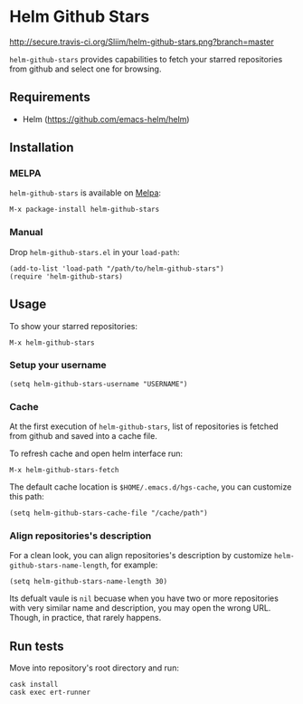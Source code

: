 * Helm Github Stars

[[http://travis-ci.org/Sliim/helm-github-stars][http://secure.travis-ci.org/Sliim/helm-github-stars.png?branch=master]]
[[http://melpa.org/#/helm-github-stars][file:http://melpa.org/packages/helm-github-stars-badge.svg]]
[[http://stable.melpa.org/#/helm-github-stars][file:http://stable.melpa.org/packages/helm-github-stars-badge.svg]]

~helm-github-stars~ provides capabilities to fetch your starred repositories from github and select one for browsing.

** Requirements
  - Helm (https://github.com/emacs-helm/helm)

** Installation
*** MELPA
~helm-github-stars~ is available on [[http://melpa.milkbox.net/][Melpa]]:
#+BEGIN_SRC
M-x package-install helm-github-stars
#+END_SRC

*** Manual
Drop ~helm-github-stars.el~ in your ~load-path~:
#+BEGIN_SRC elisp
(add-to-list 'load-path "/path/to/helm-github-stars")
(require 'helm-github-stars)
#+END_SRC

** Usage
To show your starred repositories:
#+BEGIN_SRC
M-x helm-github-stars
#+END_SRC

*** Setup your username
#+BEGIN_SRC elisp
(setq helm-github-stars-username "USERNAME")
#+END_SRC

*** Cache
At the first execution of ~helm-github-stars~, list of repositories is
fetched from github and saved into a cache file.

To refresh cache and open helm interface run:
#+BEGIN_SRC
M-x helm-github-stars-fetch
#+END_SRC

The default cache location is ~$HOME/.emacs.d/hgs-cache~, you can customize this path:
#+BEGIN_SRC elisp
(setq helm-github-stars-cache-file "/cache/path")
#+END_SRC

*** Align repositories's description
For a clean look, you can align repositories's description by customize
~helm-github-stars-name-length~, for example:
#+BEGIN_SRC elisp
(setq helm-github-stars-name-length 30)
#+END_SRC

Its defualt vaule is ~nil~ becuase when you have two or more repositories with
very similar name and description, you may open the wrong URL. Though, in
practice, that rarely happens.

** Run tests
Move into repository's root directory and run:
#+BEGIN_SRC shell
cask install
cask exec ert-runner
#+END_SRC
